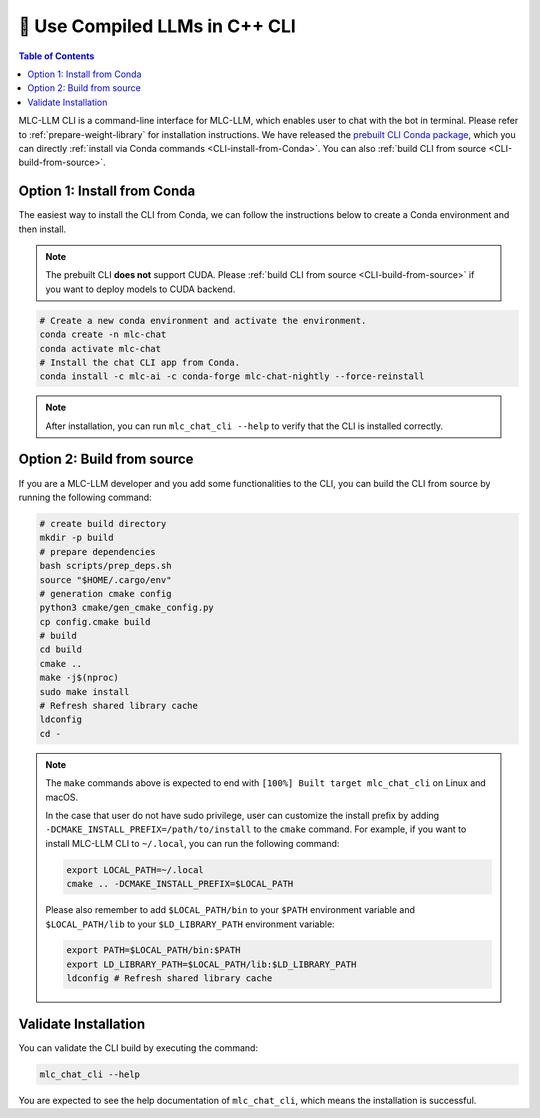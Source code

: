 🚧 Use Compiled LLMs in C++ CLI
===============================

.. contents:: Table of Contents
    :depth: 2


MLC-LLM CLI is a command-line interface for MLC-LLM, which enables user to chat with the bot in terminal. Please refer to :ref:`prepare-weight-library` for installation instructions.
We have released the `prebuilt CLI Conda package <https://anaconda.org/mlc-ai/mlc-chat-nightly>`_, which you can directly :ref:`install via Conda commands <CLI-install-from-Conda>`.
You can also :ref:`build CLI from source <CLI-build-from-source>`.


Option 1: Install from Conda
----------------------------

The easiest way to install the CLI from Conda, we can follow the instructions below to create a Conda environment and then install.

.. note::
    The prebuilt CLI **does not** support CUDA. Please :ref:`build CLI from source <CLI-build-from-source>` if you want to deploy models to CUDA backend.

.. code:: shell

    # Create a new conda environment and activate the environment.
    conda create -n mlc-chat
    conda activate mlc-chat
    # Install the chat CLI app from Conda.
    conda install -c mlc-ai -c conda-forge mlc-chat-nightly --force-reinstall

.. note::
    After installation, you can run ``mlc_chat_cli --help`` to verify that the CLI is installed correctly.

Option 2: Build from source
---------------------------

If you are a MLC-LLM developer and you add some functionalities to the CLI, you can build the CLI from source by running the following command:

.. code:: shell

    # create build directory
    mkdir -p build
    # prepare dependencies
    bash scripts/prep_deps.sh
    source "$HOME/.cargo/env"
    # generation cmake config
    python3 cmake/gen_cmake_config.py
    cp config.cmake build
    # build
    cd build
    cmake ..
    make -j$(nproc)
    sudo make install
    # Refresh shared library cache
    ldconfig  
    cd -

.. note::
    The ``make`` commands above is expected to end with ``[100%] Built target mlc_chat_cli`` on Linux and macOS.

    In the case that user do not have sudo privilege, user can customize the install prefix by adding ``-DCMAKE_INSTALL_PREFIX=/path/to/install`` to the ``cmake`` command. For example, if you want to install MLC-LLM CLI to ``~/.local``, you can run the following command:

    .. code-block:: bash
    
        export LOCAL_PATH=~/.local
        cmake .. -DCMAKE_INSTALL_PREFIX=$LOCAL_PATH

    Please also remember to add ``$LOCAL_PATH/bin`` to your ``$PATH`` environment variable and ``$LOCAL_PATH/lib`` to your ``$LD_LIBRARY_PATH`` environment variable:

    .. code-block:: bash
        
        export PATH=$LOCAL_PATH/bin:$PATH
        export LD_LIBRARY_PATH=$LOCAL_PATH/lib:$LD_LIBRARY_PATH
        ldconfig # Refresh shared library cache

Validate Installation
---------------------

You can validate the CLI build by executing the command:

.. code:: bash

   mlc_chat_cli --help

You are expected to see the help documentation of ``mlc_chat_cli``,
which means the installation is successful.
